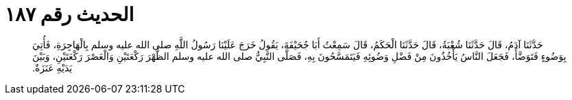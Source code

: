 
= الحديث رقم ١٨٧

[quote.hadith]
حَدَّثَنَا آدَمُ، قَالَ حَدَّثَنَا شُعْبَةُ، قَالَ حَدَّثَنَا الْحَكَمُ، قَالَ سَمِعْتُ أَبَا جُحَيْفَةَ، يَقُولُ خَرَجَ عَلَيْنَا رَسُولُ اللَّهِ صلى الله عليه وسلم بِالْهَاجِرَةِ، فَأُتِيَ بِوَضُوءٍ فَتَوَضَّأَ، فَجَعَلَ النَّاسُ يَأْخُذُونَ مِنْ فَضْلِ وَضُوئِهِ فَيَتَمَسَّحُونَ بِهِ، فَصَلَّى النَّبِيُّ صلى الله عليه وسلم الظُّهْرَ رَكْعَتَيْنِ وَالْعَصْرَ رَكْعَتَيْنِ، وَبَيْنَ يَدَيْهِ عَنَزَةٌ‏.‏